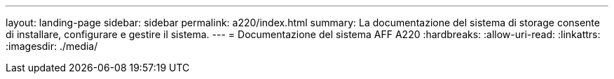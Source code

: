 ---
layout: landing-page 
sidebar: sidebar 
permalink: a220/index.html 
summary: La documentazione del sistema di storage consente di installare, configurare e gestire il sistema. 
---
= Documentazione del sistema AFF A220
:hardbreaks:
:allow-uri-read: 
:linkattrs: 
:imagesdir: ./media/


